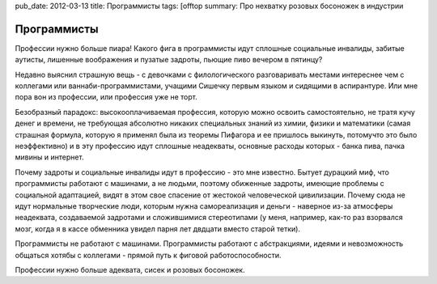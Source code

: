 pub_date: 2012-03-13
title: Программисты
tags: [offtop
summary: Про нехватку розовых босоножек в индустрии

Программисты
============

Профессии нужно больше пиара! Какого фига в программисты идут сплошные социальные инвалиды, забитые аутисты, лишенные воображения и пузатые задроты, пьющие пиво вечером в пятинцу?

Недавно выяснил страшную вещь - с девочками с филологического разговаривать местами интереснее чем с коллегами или ваннаби-программистами, учащими Сишечку первым языком и сидящими в аспирантуре. Или мне пора вон из профессии, или профессия уже не торт.

Безобразный парадокс: высокооплачиваемая профессия, которую можно освоить самостоятельно, не тратя кучу денег и времени, не требующая абсолютно никаких специальных знаний из химии, физики и математики (самая страшная формула, которую я применял была из теоремы Пифагора и ее пришлось выкинуть, потомучто это было неэффективно) и в эту профессию идут сплошные неадекваты, основные расходы которых - банка пива, пачка мивины и интернет.

Почему задроты и социальные инвалиды идут в профессию - это мне известно. Бытует дурацкий миф, что программисты работают с машинами, а не людьми, поэтому обиженные задроты, имеющие проблемы с социальной адаптацией, видят в этом свое спасение от жестокой человеческой цивилизации. 
Почему сюда не идут нормальные творческие люди, которым нужна самореализация и деньги - наверное из-за атмосферы неадеквата, создаваемой задротами и сложившимися стереотипами (у меня, например, как-то раз взорвался мозг, когда я в кассе обменника увидел парня лет двдцати вместо старой тетки).

Программисты не работают с машинами. Программисты работают с абстракциями, идеями и невозможность общаться хотябы с коллегами - прямой путь к фиговой работоспособности.

Профессии нужно больше адеквата, сисек и розовых босоножек.
